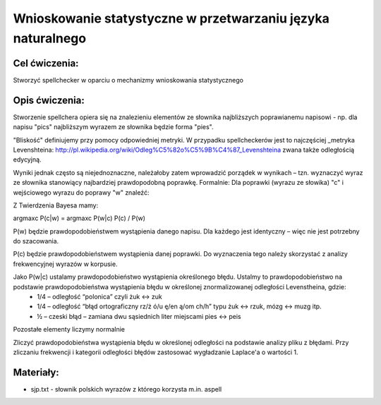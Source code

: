 Wnioskowanie statystyczne w przetwarzaniu języka naturalnego
============================================================

Cel ćwiczenia:
--------------
Stworzyć spellchecker w oparciu o mechanizmy wnioskowania statystycznego

Opis ćwiczenia:
---------------

Stworzenie spellchera opiera się na znalezieniu elementów ze słownika najbliższych poprawianemu napisowi - np. dla napisu "pics" najbliższym wyrazem ze słownika będzie forma "pies". 

"Bliskość" definiujemy przy pomocy odpowiedniej metryki. W przypadku spellcheckerów jest to najczęściej _metryka Levenshteina: http://pl.wikipedia.org/wiki/Odleg%C5%82o%C5%9B%C4%87_Levenshteina zwana także odległością edycyjną.  

Wyniki jednak często są niejednoznaczne, należałoby zatem wprowadzić porządek w wynikach – tzn. wyznaczyć wyraz ze słownika stanowiący najbardziej prawdopodobną poprawkę. Formalnie: Dla poprawki (wyrazu ze słowika) "c" i wejściowego wyrazu do poprawy "w" znaleźć: 

.. image:: http://latex.codecogs.com/gif.latex?argmax_cP%28c%7Cw%29



Z Twierdzenia Bayesa mamy:

argmaxc P(c|w) = argmaxc P(w|c) P(c) / P(w)

P(w) będzie prawdopodobieństwem wystąpienia danego napisu. Dla każdego jest identyczny – więc nie jest potrzebny do szacowania.

P(c) będzie prawdopodobieństwem wystąpienia danej poprawki.  Do wyznaczenia tego należy skorzystać z analizy frekwencyjnej wyrazów w korpusie.

Jako P(w|c) ustalamy prawdopodobieństwo wystąpienia określonego błędu. Ustalmy to prawdopodobieństwo na podstawie prawdopodobieństwa wystąpienia błędu w określonej znormalizowanej odległości Levenstheina, gdzie:
 * 1/4 – odległość “polonica” czyli żuk ↔ zuk
 * 1/4 – odległość “błąd ortograficzny rz/ż ó/u ę/en ą/om ch/h” typu żuk ↔ rzuk, mózg ↔ muzg itp. 
 * ½ – czeski błąd – zamiana dwu sąsiednich liter miejscami pies ↔ peis

Pozostałe elementy liczymy normalnie

Zliczyć prawdopodobieństwa wystąpienia błędu w określonej odległości na podstawie analizy pliku z błędami.
Przy zliczaniu frekwencji i kategorii odległości błędów zastosować wygładzanie Laplace'a o wartości 1. 

Materiały:
----------

- sjp.txt - słownik polskich wyrazów z którego korzysta m.in. aspell

